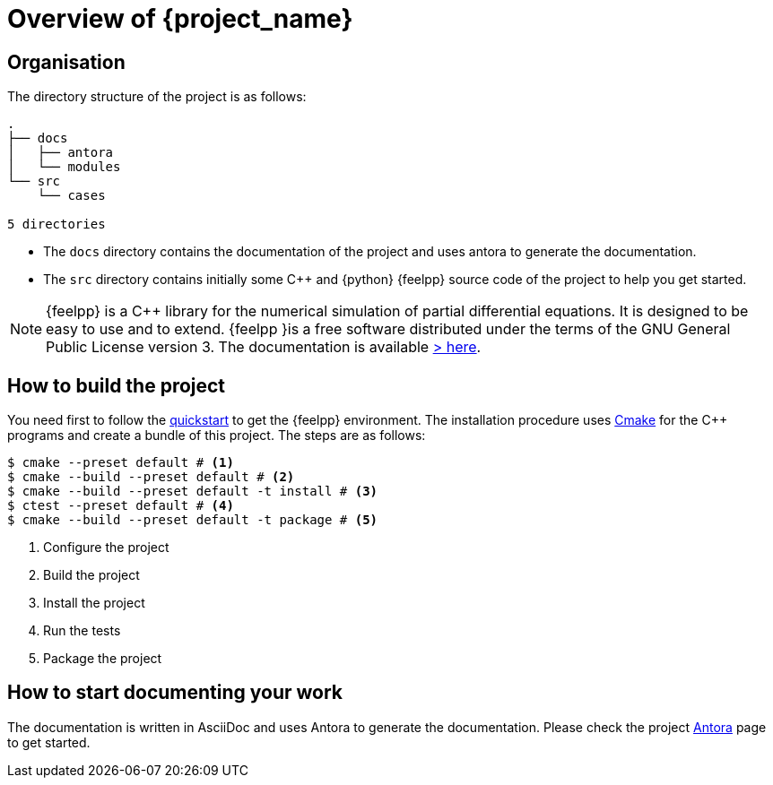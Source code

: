 = Overview of {project_name}

== Organisation

The directory structure of the project is as follows:
----
.
├── docs
│   ├── antora
│   └── modules
└── src
    └── cases

5 directories
----

- The `docs` directory contains the documentation of the project and uses antora to generate the documentation.
- The `src` directory contains initially some {cpp} and {python} {feelpp} source code of the project to help you get started.

[NOTE]
====
{feelpp} is a {cpp} library for the numerical simulation of partial differential equations. It is designed to be easy to use and to extend.
{feelpp }is a free software distributed under the terms of the GNU General Public License version 3.
The documentation is available https://docs.feelpp.org[> here].
====

== How to build the project

You need first to follow the xref:quickstart.adoc[quickstart] to get the {feelpp} environment.
The installation procedure uses xref:env/cmake.adoc[Cmake] for the {cpp} programs and create a bundle of this project.
The steps are as follows:

[source,bash]
----
$ cmake --preset default # <1>
$ cmake --build --preset default # <2>
$ cmake --build --preset default -t install # <3>
$ ctest --preset default # <4>
$ cmake --build --preset default -t package # <5>
----
<1> Configure the project
<2> Build the project
<3> Install the project
<4> Run the tests
<5> Package the project

== How to start documenting your work

The documentation is written in AsciiDoc and uses Antora to generate the documentation. Please check the project xref:env/antora.adoc[Antora] page to get started.











